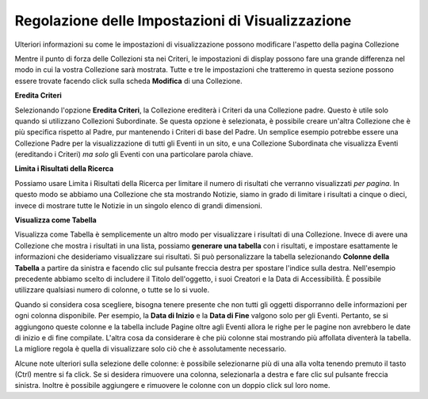 Regolazione delle Impostazioni di Visualizzazione
=================================================

Ulteriori informazioni su come le impostazioni di visualizzazione possono modificare l'aspetto della pagina Collezione

Mentre il punto di forza delle Collezioni sta nei Criteri, le impostazioni
di display possono fare una grande differenza nel modo in cui la vostra Collezione sarà
mostrata. Tutte e tre le impostazioni che tratteremo in questa sezione possono essere
trovate facendo click sulla scheda **Modifica** di una Collezione.

**Eredita Criteri**

Selezionando l'opzione **Eredita Criteri**, la Collezione
erediterà i Criteri da una Collezione padre. Questo è utile solo quando si
utilizzano Collezioni Subordinate. Se questa opzione è selezionata, è possibile creare un'altra
Collezione che è più specifica rispetto al Padre, pur mantenendo
i Criteri di base del Padre. Un semplice esempio potrebbe essere una
Collezione Padre per la visualizzazione di tutti gli Eventi in un sito, e una Collezione Subordinata
che visualizza Eventi (ereditando i Criteri) *ma solo* gli
Eventi con una particolare parola chiave.

**Limita i Risultati della Ricerca**

Possiamo usare Limita i Risultati della Ricerca per limitare il numero di risultati che
verranno visualizzati *per pagina*. In questo modo se abbiamo una Collezione
che sta mostrando Notizie, siamo in grado di limitare i risultati a cinque o dieci,
invece di mostrare tutte le Notizie in un singolo elenco di grandi dimensioni.

**Visualizza come Tabella**

Visualizza come Tabella è semplicemente un altro modo per visualizzare i risultati di una
Collezione. Invece di avere una Collezione che mostra i risultati in una lista, possiamo **generare una tabella** con i risultati, e impostare esattamente le informazioni che desideriamo visualizzare sui risultati. Si può
personalizzare la tabella selezionando **Colonne della Tabella** a partire da sinistra e
facendo clic sul pulsante freccia destra per spostare l'indice sulla destra.
Nell'esempio precedente abbiamo scelto di includere il Titolo dell'oggetto, i suoi Creatori
e la Data di Accessibilità. È possibile utilizzare qualsiasi numero di colonne, o tutte
se lo si vuole.

Quando si considera cosa scegliere, bisogna tenere presente che non tutti gli oggetti
disporranno delle informazioni per ogni colonna disponibile. Per esempio, la
**Data di Inizio** e la **Data di Fine** valgono solo per gli Eventi. Pertanto, se si
aggiungono queste colonne e la tabella include Pagine oltre agli Eventi allora
le righe per le pagine non avrebbero le date di inizio e di fine compilate.
L'altra cosa da considerare è che più colonne stai mostrando
più affollata diventerà la tabella. La migliore regola è quella di
visualizzare solo ciò che è assolutamente necessario.

Alcune note ulteriori sulla selezione delle colonne: è possibile selezionarne più di una alla 
volta tenendo premuto il tasto (Ctrl) mentre si fa click. Se si desidera 
rimuovere una colonna, selezionarla a destra e fare clic sul pulsante freccia sinistra. 
Inoltre è possibile aggiungere e rimuovere le colonne con un doppio click sul loro 
nome. 
